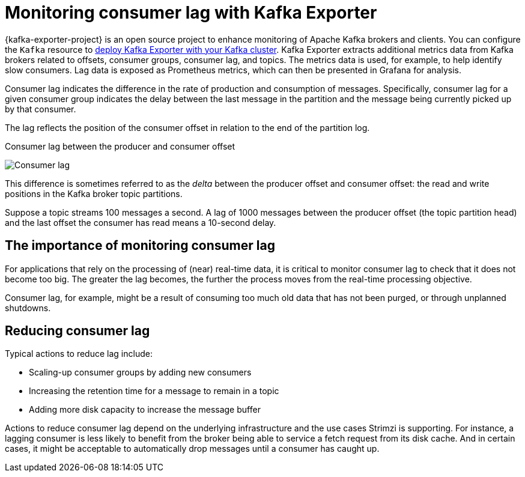 // Module included in the following assemblies:
//
// metrics/assembly-metrics.adoc

[id='con-metrics-kafka-exporter-lag-{context}']

= Monitoring consumer lag with Kafka Exporter

[role="_abstract"]
{kafka-exporter-project} is an open source project to enhance monitoring of Apache Kafka brokers and clients.
You can configure the `Kafka` resource to xref:proc-kafka-exporter-monitoring-{context}[deploy Kafka Exporter with your Kafka cluster].
Kafka Exporter extracts additional metrics data from Kafka brokers related to offsets, consumer groups, consumer lag, and topics.
The metrics data is used, for example, to help identify slow consumers.
Lag data is exposed as Prometheus metrics, which can then be presented in Grafana for analysis.

Consumer lag indicates the difference in the rate of production and consumption of messages.
Specifically, consumer lag for a given consumer group indicates the delay between the last message in the partition and the message being currently picked up by that consumer.

The lag reflects the position of the consumer offset in relation to the end of the partition log.

.Consumer lag between the producer and consumer offset

image:consumer-lag.png[Consumer lag]

This difference is sometimes referred to as the _delta_ between the producer offset and consumer offset: the read and write positions in the Kafka broker topic partitions.

Suppose a topic streams 100 messages a second. A lag of 1000 messages between the producer offset (the topic partition head) and the last offset the consumer has read means a 10-second delay.

[discrete]
== The importance of monitoring consumer lag

For applications that rely on the processing of (near) real-time data, it is critical to monitor consumer lag to check that it does not become too big.
The greater the lag becomes, the further the process moves from the real-time processing objective.

Consumer lag, for example, might be a result of consuming too much old data that has not been purged, or through unplanned shutdowns.

[discrete]
== Reducing consumer lag

Typical actions to reduce lag include:

* Scaling-up consumer groups by adding new consumers
* Increasing the retention time for a message to remain in a topic
* Adding more disk capacity to increase the message buffer

Actions to reduce consumer lag depend on the underlying infrastructure and the use cases Strimzi is supporting.
For instance, a lagging consumer is less likely to benefit from the broker being able to service a fetch request from its disk cache.
And in certain cases, it might be acceptable to automatically drop messages until a consumer has caught up.

